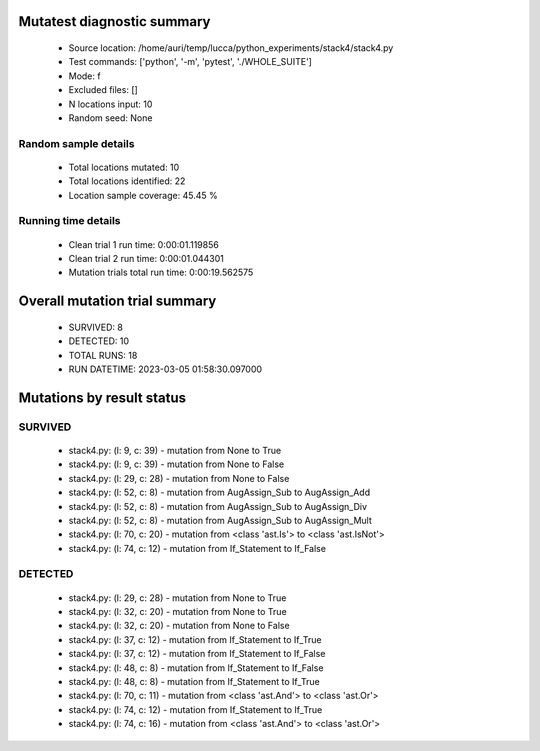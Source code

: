Mutatest diagnostic summary
===========================
 - Source location: /home/auri/temp/lucca/python_experiments/stack4/stack4.py
 - Test commands: ['python', '-m', 'pytest', './WHOLE_SUITE']
 - Mode: f
 - Excluded files: []
 - N locations input: 10
 - Random seed: None

Random sample details
---------------------
 - Total locations mutated: 10
 - Total locations identified: 22
 - Location sample coverage: 45.45 %


Running time details
--------------------
 - Clean trial 1 run time: 0:00:01.119856
 - Clean trial 2 run time: 0:00:01.044301
 - Mutation trials total run time: 0:00:19.562575

Overall mutation trial summary
==============================
 - SURVIVED: 8
 - DETECTED: 10
 - TOTAL RUNS: 18
 - RUN DATETIME: 2023-03-05 01:58:30.097000


Mutations by result status
==========================


SURVIVED
--------
 - stack4.py: (l: 9, c: 39) - mutation from None to True
 - stack4.py: (l: 9, c: 39) - mutation from None to False
 - stack4.py: (l: 29, c: 28) - mutation from None to False
 - stack4.py: (l: 52, c: 8) - mutation from AugAssign_Sub to AugAssign_Add
 - stack4.py: (l: 52, c: 8) - mutation from AugAssign_Sub to AugAssign_Div
 - stack4.py: (l: 52, c: 8) - mutation from AugAssign_Sub to AugAssign_Mult
 - stack4.py: (l: 70, c: 20) - mutation from <class 'ast.Is'> to <class 'ast.IsNot'>
 - stack4.py: (l: 74, c: 12) - mutation from If_Statement to If_False


DETECTED
--------
 - stack4.py: (l: 29, c: 28) - mutation from None to True
 - stack4.py: (l: 32, c: 20) - mutation from None to True
 - stack4.py: (l: 32, c: 20) - mutation from None to False
 - stack4.py: (l: 37, c: 12) - mutation from If_Statement to If_True
 - stack4.py: (l: 37, c: 12) - mutation from If_Statement to If_False
 - stack4.py: (l: 48, c: 8) - mutation from If_Statement to If_False
 - stack4.py: (l: 48, c: 8) - mutation from If_Statement to If_True
 - stack4.py: (l: 70, c: 11) - mutation from <class 'ast.And'> to <class 'ast.Or'>
 - stack4.py: (l: 74, c: 12) - mutation from If_Statement to If_True
 - stack4.py: (l: 74, c: 16) - mutation from <class 'ast.And'> to <class 'ast.Or'>